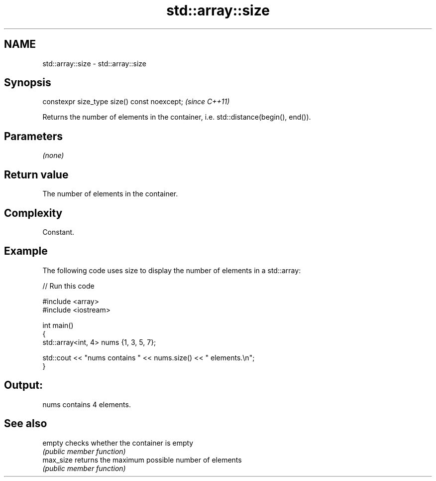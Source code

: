.TH std::array::size 3 "2020.11.17" "http://cppreference.com" "C++ Standard Libary"
.SH NAME
std::array::size \- std::array::size

.SH Synopsis
   constexpr size_type size() const noexcept;  \fI(since C++11)\fP

   Returns the number of elements in the container, i.e. std::distance(begin(), end()).

.SH Parameters

   \fI(none)\fP

.SH Return value

   The number of elements in the container.

.SH Complexity

   Constant.

.SH Example

   The following code uses size to display the number of elements in a std::array:

   
// Run this code

 #include <array>
 #include <iostream>
  
 int main()
 {
     std::array<int, 4> nums {1, 3, 5, 7};
  
     std::cout << "nums contains " << nums.size() << " elements.\\n";
 }

.SH Output:

 nums contains 4 elements.

.SH See also

   empty    checks whether the container is empty
            \fI(public member function)\fP 
   max_size returns the maximum possible number of elements
            \fI(public member function)\fP 
